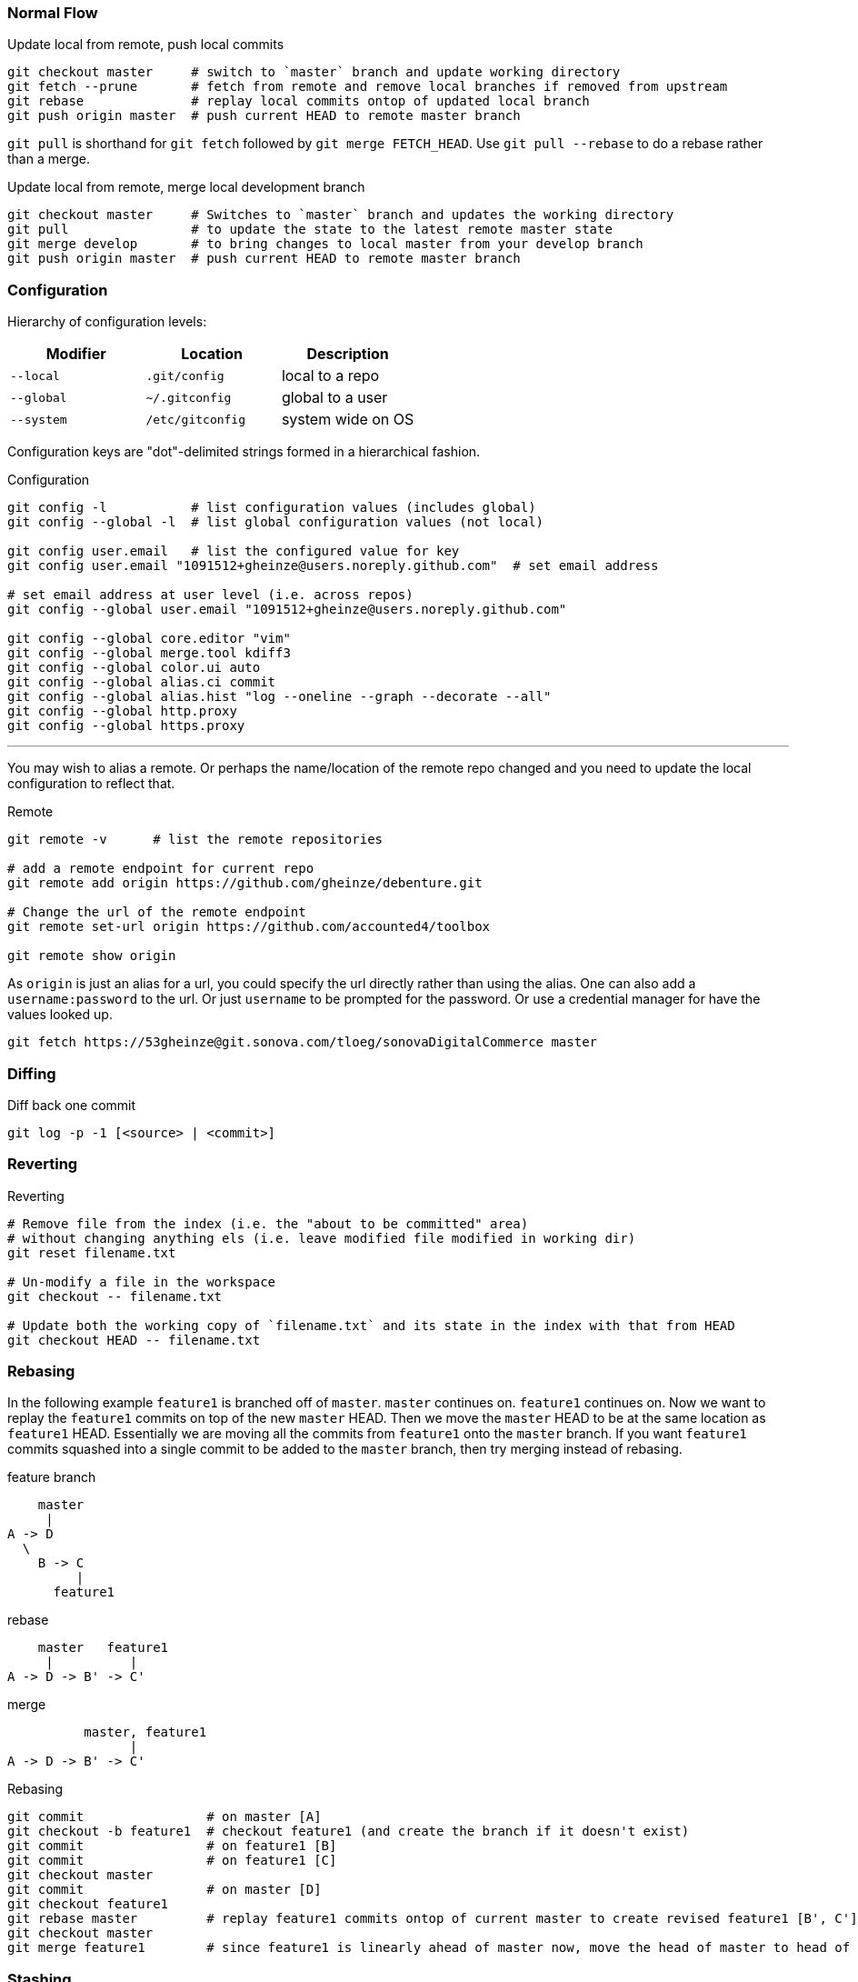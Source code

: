 === Normal Flow

.Update local from remote, push local commits
[source, console]
----
git checkout master     # switch to `master` branch and update working directory
git fetch --prune       # fetch from remote and remove local branches if removed from upstream
git rebase              # replay local commits ontop of updated local branch
git push origin master  # push current HEAD to remote master branch
----

`git pull` is shorthand for `git fetch` followed by `git merge FETCH_HEAD`. Use `git pull --rebase` to do a rebase rather than a merge.

.Update local from remote, merge local development branch
[source]
----
git checkout master     # Switches to `master` branch and updates the working directory
git pull                # to update the state to the latest remote master state
git merge develop       # to bring changes to local master from your develop branch
git push origin master  # push current HEAD to remote master branch
----


=== Configuration

Hierarchy of configuration levels:

|===
|Modifier |Location |Description

|`--local` |`.git/config` |local to a repo
|`--global`|`~/.gitconfig`|global to a user
|`--system`|`/etc/gitconfig`|system wide on OS
|===

Configuration keys are "dot"-delimited strings formed in a hierarchical fashion.

.Configuration
[source]
----
git config -l           # list configuration values (includes global)
git config --global -l  # list global configuration values (not local)

git config user.email   # list the configured value for key
git config user.email "1091512+gheinze@users.noreply.github.com"  # set email address

# set email address at user level (i.e. across repos)
git config --global user.email "1091512+gheinze@users.noreply.github.com"

git config --global core.editor "vim"
git config --global merge.tool kdiff3
git config --global color.ui auto
git config --global alias.ci commit
git config --global alias.hist "log --oneline --graph --decorate --all"
git config --global http.proxy
git config --global https.proxy
----

***

You may wish to alias a remote. Or perhaps the name/location of the remote repo changed and you need to update the local configuration to reflect that.

.Remote
[source]
----
git remote -v      # list the remote repositories

# add a remote endpoint for current repo
git remote add origin https://github.com/gheinze/debenture.git

# Change the url of the remote endpoint
git remote set-url origin https://github.com/accounted4/toolbox

git remote show origin
----

As `origin` is just an alias for a url, you could specify the url directly rather than using the alias.
One can also add a `username:password` to the url.  Or just `username` to be prompted for the password.
Or use a credential manager for have the values looked up.

[source]
----
git fetch https://53gheinze@git.sonova.com/tloeg/sonovaDigitalCommerce master
----

=== Diffing

.Diff back one commit
[source]
----
git log -p -1 [<source> | <commit>]
----

=== Reverting

.Reverting
[source]
----
# Remove file from the index (i.e. the "about to be committed" area)
# without changing anything els (i.e. leave modified file modified in working dir)
git reset filename.txt

# Un-modify a file in the workspace
git checkout -- filename.txt

# Update both the working copy of `filename.txt` and its state in the index with that from HEAD
git checkout HEAD -- filename.txt
----

=== Rebasing

In the following example `feature1` is branched off of `master`.  `master` continues on. `feature1` continues on.
Now we want to replay the `feature1` commits on top of the new `master` HEAD.  Then we move the `master` HEAD to be
at the same location as `feature1` HEAD.  Essentially we are moving all the commits from `feature1` onto the
`master` branch.  If you want `feature1` commits squashed into a single commit to be added to the `master` branch,
then try merging instead of rebasing.

.feature branch
----
    master
     |
A -> D
  \
    B -> C
         |
      feature1
----

.rebase
----
    master   feature1
     |          |
A -> D -> B' -> C'
----

.merge
----
          master, feature1
                |
A -> D -> B' -> C'
----

.Rebasing
[source]
----
git commit                # on master [A]
git checkout -b feature1  # checkout feature1 (and create the branch if it doesn't exist)
git commit                # on feature1 [B]
git commit                # on feature1 [C]
git checkout master
git commit                # on master [D]
git checkout feature1
git rebase master         # replay feature1 commits ontop of current master to create revised feature1 [B', C']
git checkout master
git merge feature1        # since feature1 is linearly ahead of master now, move the head of master to head of feature1
----

=== Stashing

.Stashing
[source]
----
# Push local modifications to a new stash entry and roll back to HEAD (in working tree and index)
git stash push -m "My interrupted work"

git stash list
git stash pop

----

=== Amending

RULE:  *Don't append public commits.*

[source]
----
# Change the message of the last commit:
git commit --amend -m "an updated commit message"

# Adding a missed file to the last commit: stage the missed file, then commit with:
# the "–no-edit" will prevent prompting for a commit message and keep it the same as the original commit.
git commit --amend --no-edit
----

=== Branching

[source]
----
# Create a new branch:
git checkout -b feature_branch_name

# Push your branch to the remote repository (`-u` for add upstream tracking reference):
git push -u origin feature_branch_name
----


=== Example: Merge feature into master

[source]
----
git checkout gh_removeLegacyUserManagement
git branch gh_removeLegacyUserManagement_bak  # create a backup reference
git log # determine number of commits from start of branch

# Put all the changes in the branch into one commit
# Go back to first commit of branch (in this case 2, or specify commit explicitly)
# Interactive editor will show "picks": change "pick" to "squash" for all subsequent commits
git rebase -i HEAD~2

# Put the single commit from the branch into master
git checkout master
git fetch
git rebase
git cherry-pick e3b8fee61c08eab6a8996ece167e06b901d55d52
git diff HEAD~1
git push

# Delete local branch:

git branch -d gh_removeLegacyUserManagement_bak
error: The branch 'gh_removeLegacyUserManagement_bak' is not fully merged.
If you are sure you want to delete it, run 'git branch -D gh_removeLegacyUserManagement_bak'.

$ git branch -D gh_removeLegacyUserManagement_bak
Deleted branch gh_removeLegacyUserManagement_bak (was 22da15c).

# Delete local and remote branch:
git push origin --delete gh_removeLegacyUserManagement
To https://git.sonova.com/tloeg/sonovaDigitalCommerce
 - [deleted]         gh_removeLegacyUserManagement

git branch -d gh_removeLegacyUserManagement
----


=== Notes


In GitHub, suffix a url with `#L18-L20` to highlight lines 18 - 20. Ex:

https://github.com/gheinze/asset-management/blob/master/a4-asset-manager/src/main/java/com/accounted4/assetmanager/Application.java#L9-L10


==== `--`

The special "option" `--` means "treat every argument after this point as a file name, no matter what it looks like." This is not Git-specific, it's a general Unix command line convention. Normally you use it to clarify that an argument is a file name rather than an option, e.g.

[source]
----
rm -f      # does nothing
rm -- -f   # deletes a file named "-f"
----

https://stackoverflow.com/questions/6561142/difference-between-git-checkout-filename-and-git-checkout-filename

==== `HEAD`

`HEAD` is the commit at the top of the branch.

`HEAD~1` is the commit 1 previous to `HEAD`

==== Useful links

* http://git-school.github.io/visualizing-git/#free-remote[Interactive Git Visualization]
* https://www.atlassian.com/git/tutorials/comparing-workflows[Git Workflows]
* http://marklodato.github.io/visual-git-guide/index-en.html[Visual Git Guide]
